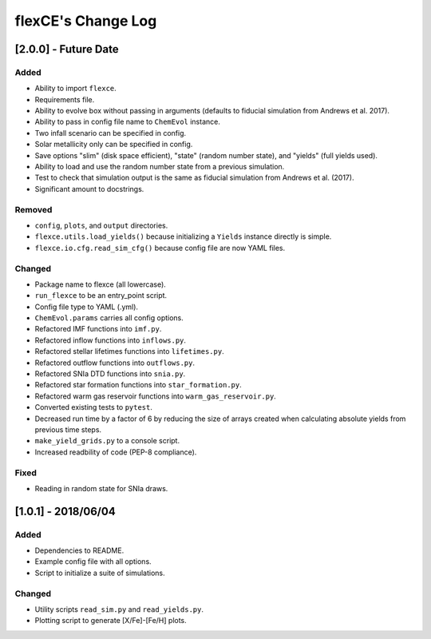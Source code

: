 flexCE's Change Log
===================

[2.0.0] - Future Date
---------------------

Added
^^^^^
- Ability to import ``flexce``.
- Requirements file.
- Ability to evolve box without passing in arguments (defaults to fiducial simulation from Andrews et al. 2017).

- Ability to pass in config file name to ``ChemEvol`` instance.
- Two infall scenario can be specified in config.
- Solar metallicity only can be specified in config.

- Save options "slim" (disk space efficient), "state" (random number state), and "yields" (full yields used).
- Ability to load and use the random number state from a previous simulation.

- Test to check that simulation output is the same as fiducial simulation from Andrews et al. (2017).
- Significant amount to docstrings.

Removed
^^^^^^^
- ``config``, ``plots``, and ``output`` directories.
- ``flexce.utils.load_yields()`` because initializing a ``Yields`` instance directly is simple.
- ``flexce.io.cfg.read_sim_cfg()`` because config file are now YAML files.

Changed
^^^^^^^
- Package name to flexce (all lowercase).
- ``run_flexce`` to be an entry_point script.

- Config file type to YAML (.yml).

- ``ChemEvol.params`` carries all config options.

- Refactored IMF functions into ``imf.py``.
- Refactored inflow functions into ``inflows.py``.
- Refactored stellar lifetimes functions into ``lifetimes.py``.
- Refactored outflow functions into ``outflows.py``.
- Refactored SNIa DTD functions into ``snia.py``.
- Refactored star formation functions into ``star_formation.py``.
- Refactored warm gas reservoir functions into ``warm_gas_reservoir.py``.

- Converted existing tests to ``pytest``.

- Decreased run time by a factor of 6 by reducing the size of arrays created when calculating absolute yields from previous time steps.

- ``make_yield_grids.py`` to a console script.

- Increased readbility of code (PEP-8 compliance).

Fixed
^^^^^
- Reading in random state for SNIa draws.


[1.0.1] - 2018/06/04
--------------------

Added
^^^^^
- Dependencies to README.
- Example config file with all options.
- Script to initialize a suite of simulations.


Changed
^^^^^^^
- Utility scripts ``read_sim.py`` and ``read_yields.py``.
- Plotting script to generate [X/Fe]-[Fe/H] plots.

